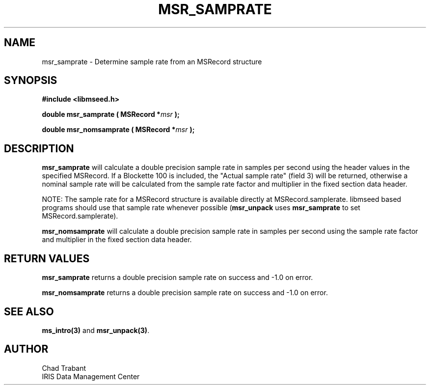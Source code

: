 .TH MSR_SAMPRATE 3 2006/02/27 "Libmseed API"
.SH NAME
msr_samprate - Determine sample rate from an MSRecord structure

.SH SYNOPSIS
.nf
.B #include <libmseed.h>

.BI "double  \fBmsr_samprate\fP ( MSRecord *" msr " );

.BI "double  \fBmsr_nomsamprate\fP ( MSRecord *" msr " );
.fi

.SH DESCRIPTION
\fBmsr_samprate\fP will calculate a double precision sample rate in
samples per second using the header values in the specified MSRecord.
If a Blockette 100 is included, the "Actual sample rate" (field 3)
will be returned, otherwise a nominal sample rate will be calculated
from the sample rate factor and multiplier in the fixed section data
header.

NOTE: The sample rate for a MSRecord structure is available directly
at MSRecord.samplerate.  libmseed based programs should use that
sample rate whenever possible (\fBmsr_unpack\fP uses
\fBmsr_samprate\fP to set MSRecord.samplerate).

\fBmsr_nomsamprate\fP will calculate a double precision sample rate in
samples per second using the sample rate factor and multiplier in the
fixed section data header.

.SH RETURN VALUES
\fBmsr_samprate\fP returns a double precision sample rate on success
and -1.0 on error.

\fBmsr_nomsamprate\fP returns a double precision sample rate on
success and -1.0 on error.

.SH SEE ALSO
\fBms_intro(3)\fP and \fBmsr_unpack(3)\fP.

.SH AUTHOR
.nf
Chad Trabant
IRIS Data Management Center
.fi
